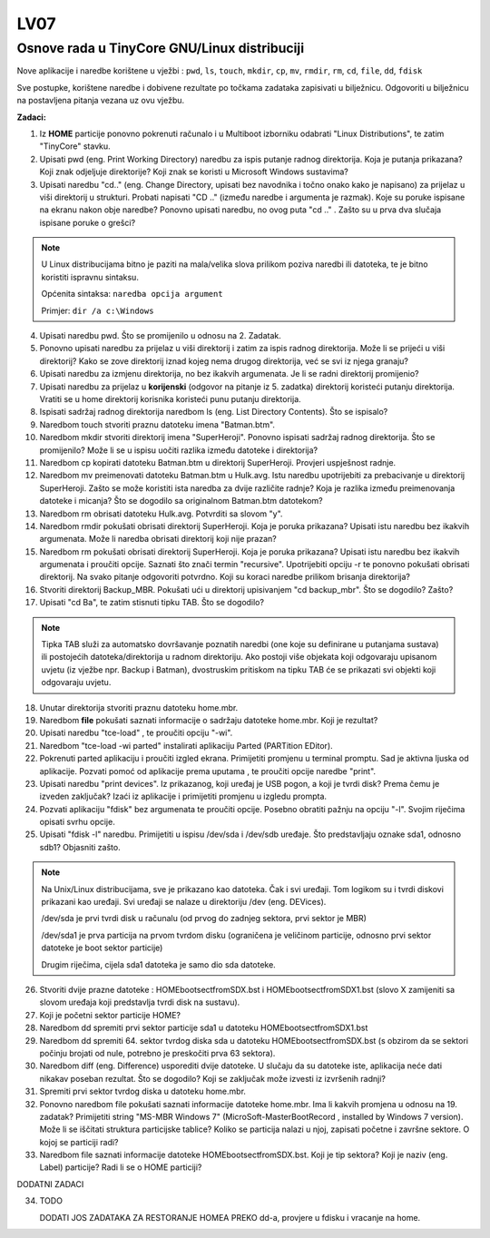 LV07
====

Osnove rada u TinyCore GNU/Linux distribuciji
---------------------------------------------

Nove aplikacije i naredbe korištene u vježbi : ``pwd``, ``ls``, ``touch``, ``mkdir``,
``cp``, ``mv``, ``rmdir``, ``rm``, ``cd``, ``file``, ``dd``, ``fdisk``

Sve postupke, korištene naredbe i dobivene rezultate po točkama zadataka
zapisivati u bilježnicu. Odgovoriti u bilježnicu na postavljena pitanja
vezana uz ovu vježbu.

**Zadaci:**

1. Iz **HOME** particije ponovno pokrenuti računalo i u Multiboot
   izborniku odabrati "Linux Distributions", te zatim "TinyCore" stavku.

2. Upisati pwd (eng. Print Working Directory) naredbu za ispis putanje
   radnog direktorija. Koja je putanja prikazana? Koji znak odjeljuje
   direktorije? Koji znak se koristi u Microsoft Windows sustavima?

3. Upisati naredbu "cd.." (eng. Change Directory, upisati bez navodnika
   i točno onako kako je napisano) za prijelaz u viši direktorij u
   strukturi. Probati napisati "CD .." (između naredbe i argumenta je
   razmak). Koje su poruke ispisane na ekranu nakon obje naredbe?
   Ponovno upisati naredbu, no ovog puta "cd .." . Zašto su u prva dva
   slučaja ispisane poruke o grešci?

..  note::
    
     U Linux distribucijama bitno je paziti na mala/velika
     slova prilikom poziva naredbi ili datoteka, te je bitno koristiti
     ispravnu sintaksu.

     Općenita sintaksa: ``naredba opcija argument``

     Primjer:           ``dir /a c:\Windows``



4. Upisati naredbu pwd. Što se promijenilo u odnosu na 2. Zadatak.

5. Ponovno upisati naredbu za prijelaz u viši direktorij i zatim za
   ispis radnog direktorija. Može li se prijeći u viši direktorij? Kako
   se zove direktorij iznad kojeg nema drugog direktorija, već se svi
   iz njega granaju?

6. Upisati naredbu za izmjenu direktorija, no bez ikakvih argumenata.
   Je li se radni direktorij promijenio?

7. Upisati naredbu za prijelaz u **korijenski** (odgovor na pitanje iz
   5. zadatka) direktorij koristeći putanju direktorija. Vratiti se u
   home direktorij korisnika koristeći punu putanju direktorija.

8. Ispisati sadržaj radnog direktorija naredbom ls (eng. List Directory
   Contents). Što se ispisalo?

9. Naredbom touch stvoriti praznu datoteku imena "Batman.btm".

10. Naredbom mkdir stvoriti direktorij imena "SuperHeroji". Ponovno
    ispisati sadržaj radnog direktorija. Što se promijenilo? Može li se
    u ispisu uočiti razlika između datoteke i direktorija?

11. Naredbom cp kopirati datoteku Batman.btm u direktorij SuperHeroji.
    Provjeri uspješnost radnje.

12. Naredbom mv preimenovati datoteku Batman.btm u Hulk.avg. Istu
    naredbu upotrijebiti za prebacivanje u direktorij SuperHeroji. Zašto
    se može koristiti ista naredba za dvije različite radnje? Koja je
    razlika između preimenovanja datoteke i micanja? Što se dogodilo sa
    originalnom Batman.btm datotekom?

13. Naredbom rm obrisati datoteku Hulk.avg. Potvrditi sa slovom "y".

14. Naredbom rmdir pokušati obrisati direktorij SuperHeroji. Koja je
    poruka prikazana? Upisati istu naredbu bez ikakvih argumenata. Može
    li naredba obrisati direktorij koji nije prazan?

15. Naredbom rm pokušati obrisati direktorij SuperHeroji. Koja je poruka
    prikazana? Upisati istu naredbu bez ikakvih argumenata i proučiti
    opcije. Saznati što znači termin "recursive". Upotrijebiti opciju -r
    te ponovno pokušati obrisati direktorij. Na svako pitanje odgovoriti
    potvrdno. Koji su koraci naredbe prilikom brisanja direktorija?

16. Stvoriti direktorij Backup\_MBR. Pokušati ući u direktorij
    upisivanjem "cd backup\_mbr". Što se dogodilo? Zašto?

17. Upisati "cd Ba", te zatim stisnuti tipku TAB. Što se dogodilo?

..  note::

     Tipka TAB služi za automatsko dovršavanje poznatih
     naredbi (one koje su definirane u putanjama sustava) ili postojećih
     datoteka/direktorija u radnom direktoriju. Ako postoji više objekata
     koji odgovaraju upisanom uvjetu (iz vježbe npr. Backup i Batman),
     dvostruskim pritiskom na tipku TAB će se prikazati svi objekti koji
     odgovaraju uvjetu.

18. Unutar direktorija stvoriti praznu datoteku home.mbr.

19. Naredbom **file** pokušati saznati informacije o sadržaju datoteke
    home.mbr. Koji je rezultat?

20. Upisati naredbu "tce-load" , te proučiti opciju "-wi".

21. Naredbom "tce-load -wi parted" instalirati aplikaciju Parted
    (PARTition EDitor).

22. Pokrenuti parted aplikaciju i proučiti izgled ekrana. Primijetiti
    promjenu u terminal promptu. Sad je aktivna ljuska od aplikacije.
    Pozvati pomoć od aplikacije prema uputama , te proučiti opcije
    naredbe "print".

23. Upisati naredbu "print devices". Iz prikazanog, koji uređaj je USB
    pogon, a koji je tvrdi disk? Prema čemu je izveden zaključak? Izaći
    iz aplikacije i primijetiti promjenu u izgledu prompta.

24. Pozvati aplikaciju "fdisk" bez argumenata te proučiti opcije. Posebno
    obratiti pažnju na opciju "-l". Svojim riječima opisati svrhu opcije.

25. Upisati "fdisk -l" naredbu. Primijetiti u ispisu /dev/sda i /dev/sdb
    uređaje. Što predstavljaju oznake sda1, odnosno sdb1? Objasniti
    zašto.

..  note::

     Na Unix/Linux distribucijama, sve je prikazano kao
     datoteka. Čak i svi uređaji. Tom logikom su i tvrdi diskovi
     prikazani kao uređaji. Svi uređaji se nalaze u direktoriju /dev
     (eng. DEVices).

     /dev/sda je prvi tvrdi disk u računalu (od prvog do zadnjeg sektora,
     prvi sektor je MBR)

     /dev/sda1 je prva particija na prvom tvrdom disku (ograničena je
     veličinom particije, odnosno prvi sektor datoteke je boot sektor
     particije)

     Drugim riječima, cijela sda1 datoteka je samo dio sda datoteke.

26. Stvoriti dvije prazne datoteke : HOMEbootsectfromSDX.bst i
    HOMEbootsectfromSDX1.bst (slovo X zamijeniti sa slovom uređaja koji
    predstavlja tvrdi disk na sustavu).

27. Koji je početni sektor particije HOME?

28. Naredbom dd spremiti prvi sektor particije sda1 u datoteku
    HOMEbootsectfromSDX1.bst

29. Naredbom dd spremiti 64. sektor tvrdog diska sda u datoteku
    HOMEbootsectfromSDX.bst (s obzirom da se sektori počinju brojati od
    nule, potrebno je preskočiti prva 63 sektora).

30. Naredbom diff (eng. Difference) usporediti dvije datoteke. U slučaju
    da su datoteke iste, aplikacija neće dati nikakav poseban rezultat.
    Što se dogodilo? Koji se zaključak može izvesti iz izvršenih radnji?

31. Spremiti prvi sektor tvrdog diska u datoteku home.mbr.

32. Ponovno naredbom file pokušati saznati informacije datoteke home.mbr.
    Ima li kakvih promjena u odnosu na 19. zadatak? Primijetiti string
    "MS-MBR Windows 7" (MicroSoft-MasterBootRecord , installed by Windows
    7 version). Može li se iščitati struktura particijske tablice? Koliko
    se particija nalazi u njoj, zapisati početne i završne sektore. O
    kojoj se particiji radi?

33. Naredbom file saznati informacije datoteke HOMEbootsectfromSDX.bst.
    Koji je tip sektora? Koji je naziv (eng. Label) particije? Radi li se
    o HOME particiji?


DODATNI ZADACI

34. TODO

    DODATI JOS ZADATAKA ZA RESTORANJE HOMEA PREKO dd-a, provjere u fdisku
    i vracanje na home.
